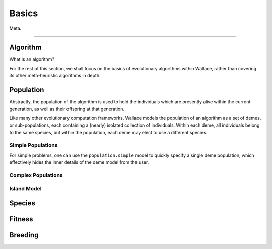 ======
Basics
======

Meta.

-------------------------------------------------------------------------------

Algorithm
=========

What is an algorithm?

For the rest of this section, we shall focus on the basics of evolutionary
algorithms within Wallace, rather than covering its other meta-heuristic
algorithms in depth.

Population
==========

Abstractly, the population of the algorithm is used to hold the individuals
which are presently alive within the current generation, as well as their
offspring at that generation.

Like many other evolutionary computation frameworks, Wallace models the
population of an algorithm as a set of demes, or sub-populations, each
containing a (nearly) isolated collection of individuals. Within each
deme, all individuals belong to the same species, but within the population,
each deme may elect to use a different species.

..  class:: center

  ..  image:: ../_diagrams/population.png

Simple Populations
------------------

For simple problems, one can use the ``population.simple`` model to quickly specify
a single deme population, which effectively hides the inner details of the deme
model from the user.

Complex Populations
-------------------

Island Model
------------

Species
==============

Fitness
=======

Breeding
========
